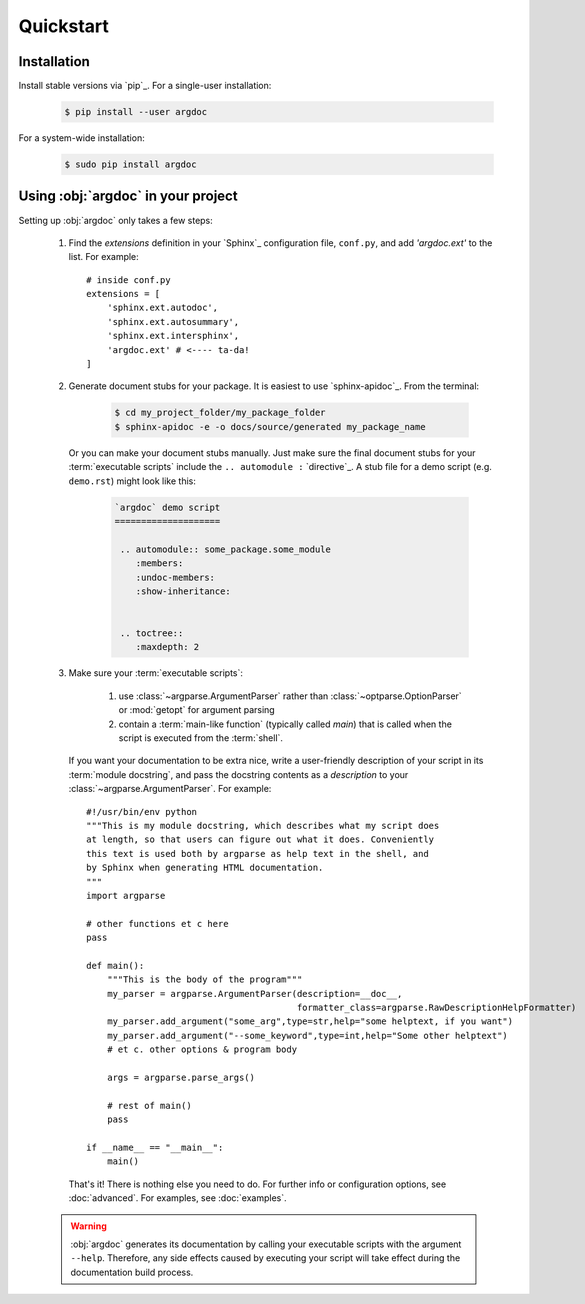 Quickstart
==========

Installation
------------
Install stable versions via `pip`_. For a single-user installation:

 .. code-block:: shell

    $ pip install --user argdoc


For a system-wide installation:

 .. code-block:: shell

    $ sudo pip install argdoc


Using :obj:`argdoc` in your project
-----------------------------------
Setting up :obj:`argdoc` only takes a few steps:

 #. Find the `extensions` definition in your `Sphinx`_ configuration file,
    ``conf.py``, and add `'argdoc.ext'` to the list. For example::

        # inside conf.py
        extensions = [
            'sphinx.ext.autodoc',
            'sphinx.ext.autosummary',
            'sphinx.ext.intersphinx',
            'argdoc.ext' # <---- ta-da!
        ]

 #. Generate document stubs for your package. It is easiest to use
    `sphinx-apidoc`_. From the terminal:
     
     .. code-block:: shell

        $ cd my_project_folder/my_package_folder
        $ sphinx-apidoc -e -o docs/source/generated my_package_name
  
    Or you can make your document stubs manually. Just make sure the
    final document stubs for your :term:`executable scripts` include the
    ``.. automodule :`` `directive`_. A stub file for a demo script
    (e.g. ``demo.rst``) might look like this:

     .. code-block:: rest

        `argdoc` demo script
        ====================

         .. automodule:: some_package.some_module
            :members:
            :undoc-members:
            :show-inheritance:


         .. toctree::
            :maxdepth: 2


 #. Make sure your :term:`executable scripts`:

     #. use :class:`~argparse.ArgumentParser` rather than
        :class:`~optparse.OptionParser` or :mod:`getopt` for argument parsing

     #. contain a :term:`main-like function` (typically called `main`) that
        is called when the script is executed from the :term:`shell`.
    
    If you want your documentation to be extra nice, write a user-friendly
    description of your script in its :term:`module docstring`, and pass
    the docstring contents as a `description` to your
    :class:`~argparse.ArgumentParser`. For example::

        #!/usr/bin/env python
        """This is my module docstring, which describes what my script does
        at length, so that users can figure out what it does. Conveniently
        this text is used both by argparse as help text in the shell, and
        by Sphinx when generating HTML documentation.
        """
        import argparse

        # other functions et c here
        pass

        def main():
            """This is the body of the program"""
            my_parser = argparse.ArgumentParser(description=__doc__,
                                                formatter_class=argparse.RawDescriptionHelpFormatter)
            my_parser.add_argument("some_arg",type=str,help="some helptext, if you want")
            my_parser.add_argument("--some_keyword",type=int,help="Some other helptext")
            # et c. other options & program body

            args = argparse.parse_args()

            # rest of main()
            pass

        if __name__ == "__main__":
            main()


    That's it! There is nothing else you need to do. For further info
    or configuration options, see :doc:`advanced`. For examples, see
    :doc:`examples`.

 .. warning::
    :obj:`argdoc` generates its documentation by calling your executable
    scripts with the argument ``--help``. Therefore, any side effects
    caused by executing your script will take effect during the documentation
    build process.
